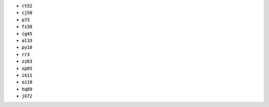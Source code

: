 * :code:`rt52`
* :code:`cj50`
* :code:`p73`
* :code:`fs38`
* :code:`ig45`
* :code:`al33`
* :code:`py18`
* :code:`rr3`
* :code:`zz63`
* :code:`xp65`
* :code:`ik11`
* :code:`oi10`
* :code:`hq89`
* :code:`jk72`
